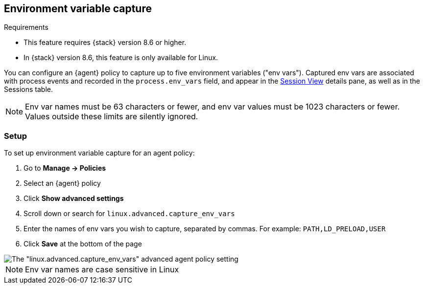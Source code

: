 [[environment-variable-capture]]

== Environment variable capture

.Requirements
[sidebar]
--
* This feature requires {stack} version 8.6 or higher.
* In {stack} version 8.6, this feature is only available for Linux.
--

You can configure an {agent} policy to capture up to five environment variables ("env vars"). Captured env vars are associated with process events and recorded in the `process.env_vars` field, and appear in the <<session-view,Session View>> details pane, as well as in the Sessions table.

NOTE: Env var names must be 63 characters or fewer, and env var values must be 1023 characters or fewer. Values outside these limits are silently ignored.

=== Setup

To set up environment variable capture for an agent policy:

. Go to **Manage -> Policies**
. Select an {agent} policy
. Click *Show advanced settings*
. Scroll down or search for `linux.advanced.capture_env_vars`
. Enter the names of env vars you wish to capture, separated by commas. For example: `PATH,LD_PRELOAD,USER`
. Click *Save* at the bottom of the page

[role="screenshot"]
image::images/env-var-capture.png[The "linux.advanced.capture_env_vars" advanced agent policy setting]

NOTE: Env var names are case sensitive in Linux
